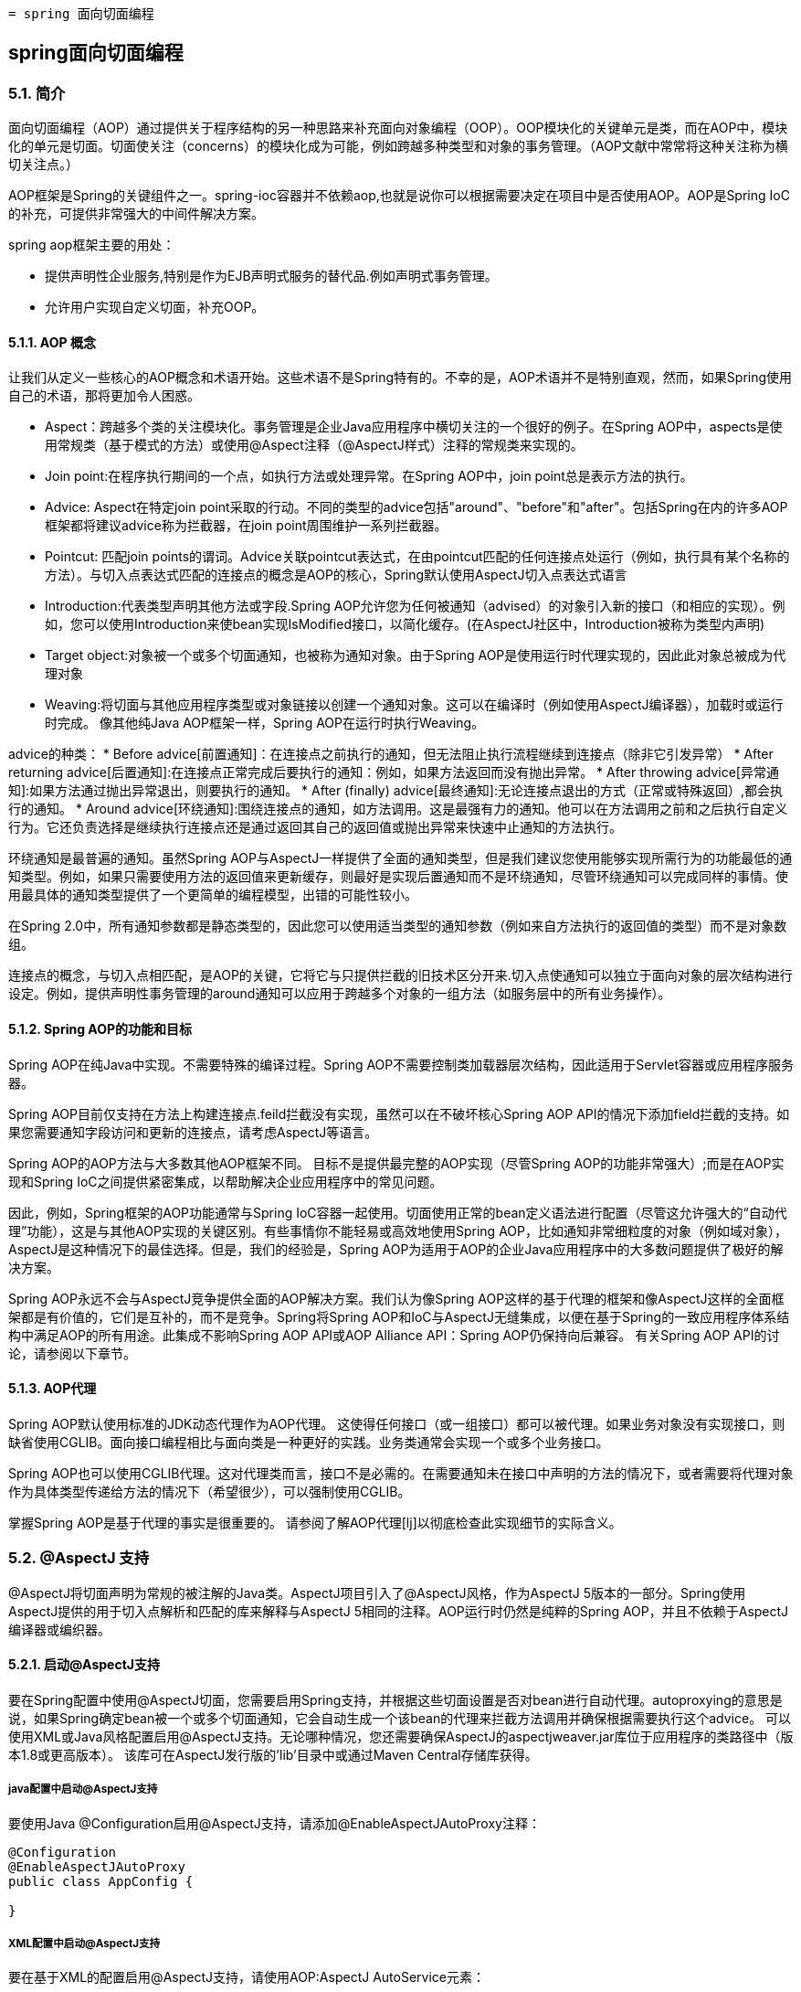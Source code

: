  = spring 面向切面编程

:toc: left
:icons: font

== spring面向切面编程

=== 5.1. 简介
面向切面编程（AOP）通过提供关于程序结构的另一种思路来补充面向对象编程（OOP）。OOP模块化的关键单元是类，而在AOP中，模块化的单元是切面。切面使关注（concerns）的模块化成为可能，例如跨越多种类型和对象的事务管理。（AOP文献中常常将这种关注称为横切关注点。）

AOP框架是Spring的关键组件之一。spring-ioc容器并不依赖aop,也就是说你可以根据需要决定在项目中是否使用AOP。AOP是Spring IoC的补充，可提供非常强大的中间件解决方案。

spring aop框架主要的用处：

* 提供声明性企业服务,特别是作为EJB声明式服务的替代品.例如声明式事务管理。
* 允许用户实现自定义切面，补充OOP。

==== 5.1.1. AOP 概念

让我们从定义一些核心的AOP概念和术语开始。这些术语不是Spring特有的。不幸的是，AOP术语并不是特别直观，然而，如果Spring使用自己的术语，那将更加令人困惑。

* Aspect：跨越多个类的关注模块化。事务管理是企业Java应用程序中横切关注的一个很好的例子。在Spring AOP中，aspects是使用常规类（基于模式的方法）或使用@Aspect注释（@AspectJ样式）注释的常规类来实现的。
* Join point:在程序执行期间的一个点，如执行方法或处理异常。在Spring AOP中，join point总是表示方法的执行。
* Advice: Aspect在特定join point采取的行动。不同的类型的advice包括"around"、"before"和"after"。包括Spring在内的许多AOP框架都将建议advice称为拦截器，在join point周围维护一系列拦截器。


* Pointcut: 匹配join points的谓词。Advice关联pointcut表达式，在由pointcut匹配的任何连接点处运行（例如，执行具有某个名称的方法）。与切入点表达式匹配的连接点的概念是AOP的核心，Spring默认使用AspectJ切入点表达式语言
* Introduction:代表类型声明其他方法或字段.Spring AOP允许您为任何被通知（advised）的对象引入新的接口（和相应的实现）。例如，您可以使用Introduction来使bean实现IsModified接口，以简化缓存。(在AspectJ社区中，Introduction被称为类型内声明)

* Target object:对象被一个或多个切面通知，也被称为通知对象。由于Spring AOP是使用运行时代理实现的，因此此对象总被成为代理对象
* Weaving:将切面与其他应用程序类型或对象链接以创建一个通知对象。这可以在编译时（例如使用AspectJ编译器），加载时或运行时完成。 像其他纯Java AOP框架一样，Spring AOP在运行时执行Weaving。

advice的种类：
* Before advice[前置通知]：在连接点之前执行的通知，但无法阻止执行流程继续到连接点（除非它引发异常）
* After returning advice[后置通知]:在连接点正常完成后要执行的通知：例如，如果方法返回而没有抛出异常。
* After throwing advice[异常通知]:如果方法通过抛出异常退出，则要执行的通知。
* After (finally) advice[最终通知]:无论连接点退出的方式（正常或特殊返回）,都会执行的通知。
* Around advice[环绕通知]:围绕连接点的通知，如方法调用。这是最强有力的通知。他可以在方法调用之前和之后执行自定义行为。它还负责选择是继续执行连接点还是通过返回其自己的返回值或抛出异常来快速中止通知的方法执行。

环绕通知是最普遍的通知。虽然Spring AOP与AspectJ一样提供了全面的通知类型，但是我们建议您使用能够实现所需行为的功能最低的通知类型。例如，如果只需要使用方法的返回值来更新缓存，则最好是实现后置通知而不是环绕通知，尽管环绕通知可以完成同样的事情。使用最具体的通知类型提供了一个更简单的编程模型，出错的可能性较小。

在Spring 2.0中，所有通知参数都是静态类型的，因此您可以使用适当类型的通知参数（例如来自方法执行的返回值的类型）而不是对象数组。

连接点的概念，与切入点相匹配，是AOP的关键，它将它与只提供拦截的旧技术区分开来.切入点使通知可以独立于面向对象的层次结构进行设定。例如，提供声明性事务管理的around通知可以应用于跨越多个对象的一组方法（如服务层中的所有业务操作）。


==== 5.1.2. Spring AOP的功能和目标

Spring AOP在纯Java中实现。不需要特殊的编译过程。Spring AOP不需要控制类加载器层次结构，因此适用于Servlet容器或应用程序服务器。

Spring AOP目前仅支持在方法上构建连接点.feild拦截没有实现，虽然可以在不破坏核心Spring AOP API的情况下添加field拦截的支持。如果您需要通知字段访问和更新的连接点，请考虑AspectJ等语言。

Spring AOP的AOP方法与大多数其他AOP框架不同。 目标不是提供最完整的AOP实现（尽管Spring AOP的功能非常强大）;而是在AOP实现和Spring IoC之间提供紧密集成，以帮助解决企业应用程序中的常见问题。

因此，例如，Spring框架的AOP功能通常与Spring IoC容器一起使用。切面使用正常的bean定义语法进行配置（尽管这允许强大的“自动代理”功能），这是与其他AOP实现的关键区别。有些事情你不能轻易或高效地使用Spring AOP，比如通知非常细粒度的对象（例如域对象），AspectJ是这种情况下的最佳选择。但是，我们的经验是，Spring AOP为适用于AOP的企业Java应用程序中的大多数问题提供了极好的解决方案。

Spring AOP永远不会与AspectJ竞争提供全面的AOP解决方案。我们认为像Spring AOP这样的基于代理的框架和像AspectJ这样的全面框架都是有价值的，它们是互补的，而不是竞争。Spring将Spring AOP和IoC与AspectJ无缝集成，以便在基于Spring的一致应用程序体系结构中满足AOP的所有用途。此集成不影响Spring AOP API或AOP Alliance API：Spring AOP仍保持向后兼容。 有关Spring AOP API的讨论，请参阅以下章节。

==== 5.1.3. AOP代理
Spring AOP默认使用标准的JDK动态代理作为AOP代理。 这使得任何接口（或一组接口）都可以被代理。如果业务对象没有实现接口，则缺省使用CGLIB。面向接口编程相比与面向类是一种更好的实践。业务类通常会实现一个或多个业务接口。

Spring AOP也可以使用CGLIB代理。这对代理类而言，接口不是必需的。在需要通知未在接口中声明的方法的情况下，或者需要将代理对象作为具体类型传递给方法的情况下（希望很少），可以强制使用CGLIB。

掌握Spring AOP是基于代理的事实是很重要的。 请参阅了解AOP代理[lj]以彻底检查此实现细节的实际含义。

=== 5.2. @AspectJ 支持
@AspectJ将切面声明为常规的被注解的Java类。AspectJ项目引入了@AspectJ风格，作为AspectJ 5版本的一部分。Spring使用AspectJ提供的用于切入点解析和匹配的库来解释与AspectJ 5相同的注释。AOP运行时仍然是纯粹的Spring AOP，并且不依赖于AspectJ编译器或编织器。

==== 5.2.1. 启动@AspectJ支持
要在Spring配置中使用@AspectJ切面，您需要启用Spring支持，并根据这些切面设置是否对bean进行自动代理。autoproxying的意思是说，如果Spring确定bean被一个或多个切面通知，它会自动生成一个该bean的代理来拦截方法调用并确保根据需要执行这个advice。
可以使用XML或Java风格配置启用@AspectJ支持。无论哪种情况，您还需要确保AspectJ的aspectjweaver.jar库位于应用程序的类路径中（版本1.8或更高版本）。 该库可在AspectJ发行版的'lib'目录中或通过Maven Central存储库获得。

===== java配置中启动@AspectJ支持
要使用Java @Configuration启用@AspectJ支持，请添加@EnableAspectJAutoProxy注释：
[source,java]
----
@Configuration
@EnableAspectJAutoProxy
public class AppConfig {

}
----
===== XML配置中启动@AspectJ支持
要在基于XML的配置启用@AspectJ支持，请使用AOP:AspectJ AutoService元素：
----
<aop:aspectj-autoproxy/>
----

==== 5.2.2. 声明aspect

在启用@AspectJ支持的情况下，在您的应用程序上下文中定义的任何具有@AspectJ的类,具有@Aspect注释的bean将被Spring自动检测到并用于配置Spring AOP。 以下示例显示了一个不太有用的切面所需的最小定义：

应用程序上下文中的常规bean定义，指向具有@Aspect注释的bean类：
----
<bean id="myAspect" class="org.xyz.NotVeryUsefulAspect">
    <!-- configure properties of aspect here as normal -->
</bean>
----
[source,java]
----
package org.xyz;
import org.aspectj.lang.annotation.Aspect;

@Aspect
public class NotVeryUsefulAspect {

}
----
切面（用@Aspect注解的类）可能像任何其他类一样具有方法和字段。 它们也可能包含pointcut, advice和introduction (inter-type)声明。

NOTE: 在Spring AOP中，不可能将切面本身作为其他切面的通知的目标。类中的@Aspect注释将其标记为一个切面，因此将其从自动代理中排除。

==== 5.2.3. 声明pointcut

回想一下，切入点决定了感兴趣的连接点，从而使我们能够控制何时执行通知。Spring AOP仅支持Spring bean的方法执行连接点，因此您可以将切入点视为匹配Spring Bean上方法的执行。切入点声明包含两部分：包含名称和任何参数的签名以及确切地确定我们感兴趣的方法执行的切入点表达式。在AOP的@AspectJ注释样式中，通过常规方法定义提供切入点签名，并且使用@Pointcut注释指示切入点表达式（用作切入点签名的方法必须具有void返回类型）。

一个例子将帮助区分切入点签名和切入点表达式之间的区别。以下示例定义了名为'anyOldTransfer'的切入点，该切入点将与名为'transfer'的任何方法的执行相匹配：
[source,java]
----
@Pointcut("execution(* transfer(..))")// the pointcut expression
private void anyOldTransfer() {}// the pointcut signature
----
构成@Pointcut注释值的切入点表达式是一个常规的AspectJ 5切入点表达式。

===== 支持的切入点指示符
Spring AOP支持以下用于切入点表达式的AspectJ切入点指示符（PCD）：

* execution:匹配方法执行连接点，这是您在使用Spring AOP时将使用的主要切入点指示符
* within:限制匹配某些类型内的连接点（只需执行使用Spring AOP时在匹配类型中声明的方法）
* this:限制与连接点的匹配（在使用Spring AOP时执行方法），其中bean引用（Spring AOP代理）是给定类型的一个实例
* target:限制与连接点的匹配（在使用Spring AOP时执行方法）目标对象（被代理的应用程序对象）是给定类型的实例
* args:限制匹配连接点（使用Spring AOP时执行方法），其中参数是给定类型的实例
* @target:限制匹配连接点（使用Spring AOP时执行方法），其中执行对象的类具有给定类型的注释
* @args:限制与连接点的匹配（使用Spring AOP时的方法执行），其中传递的实际参数的运行时类型具有给定类型的注释
* @within  - 在给定注释的类型内限制匹配连接点（在使用Spring AOP时执行使用给定注释的类型中声明的方法）
* @annotation  - 限制匹配连接点的位置（在Spring AOP中执行的方法）有给定的注释

因为Spring AOP将匹配限制为只有方法执行连接点，所以上面讨论的切入点指示符给出的定义比您在AspectJ编程指南中找到的要窄。另外，AspectJ本身具有基于类型的语义，并且在执行连接点上，this和target都指向同一个对象 - 执行该方法的对象。 Spring AOP是一个基于代理的系统，它区分代理对象本身（绑定到此）和代理（绑定到目标）后面的目标对象。

Spring AOP还支持额外的PCD命名bean。 此PCD允许您限制连接点与特定命名的Spring bean或一组命名的Spring bean（使用通配符时）的匹配。 bean PCD具有以下形式：
----
bean(idOrNameOfBean)
----
idOrNameOfBean标记可以是任何Spring bean的名称：提供了使用*字符的有限通配符支持，因此如果您为Spring bean建立了一些命名约定，则可以很容易地编写一个bean PCD表达式来将其选出。 与其他切入点指示符的情况一样，bean PCD可以被&&、||、!。

===== 结合切入点表达式
切点表达式可以被'&&', '||' and '!'连接。也可以通过名称来引用切入点表达式。 以下示例显示了三个切入点表达式：anyPublicOperation（如果方法执行连接点表示执行任何公共方法，则匹配）;inTrading（如果交易模块中有执行方法，则匹配），和tradingOperation（如果方法执行表示交易模块中的任何公共方法，则匹配）。
[source,java]
----
@Pointcut("execution(public * *(..))")
private void anyPublicOperation() {}

@Pointcut("within(com.xyz.someapp.trading..*)")
private void inTrading() {}

@Pointcut("anyPublicOperation() && inTrading()")
private void tradingOperation() {}
----

如上所示，使用较小的命名组件构建更复杂的切入点表达式是一种最佳做法。当按名称引用切入点时，将应用普通的Java可见性规则（您可以看到相同类型中private切入点，类层次结构中的protected切入点，任何地方的public切入点等）。 可见性不影响切入点匹配。

===== 共享通用切入点定义

在使用企业应用程序时，您通常希望从几个方面参考应用程序的模块和特定操作集。 我们建议定义一个“SystemArchitecture”切面来捕获常见的切入点表达式。 典型的这一方面如下所示：
[source,java]
----
package com.xyz.someapp;

import org.aspectj.lang.annotation.Aspect;
import org.aspectj.lang.annotation.Pointcut;

@Aspect
public class SystemArchitecture {

    /**
     * A join point is in the web layer if the method is defined
     * in a type in the com.xyz.someapp.web package or any sub-package
     * under that.
     */
    @Pointcut("within(com.xyz.someapp.web..*)")
    public void inWebLayer() {}

    /**
     * A join point is in the service layer if the method is defined
     * in a type in the com.xyz.someapp.service package or any sub-package
     * under that.
     */
    @Pointcut("within(com.xyz.someapp.service..*)")
    public void inServiceLayer() {}

    /**
     * A join point is in the data access layer if the method is defined
     * in a type in the com.xyz.someapp.dao package or any sub-package
     * under that.
     */
    @Pointcut("within(com.xyz.someapp.dao..*)")
    public void inDataAccessLayer() {}

    /**
     * A business service is the execution of any method defined on a service
     * interface. This definition assumes that interfaces are placed in the
     * "service" package, and that implementation types are in sub-packages.
     *
     * If you group service interfaces by functional area (for example,
     * in packages com.xyz.someapp.abc.service and com.xyz.someapp.def.service) then
     * the pointcut expression "execution(* com.xyz.someapp..service.*.*(..))"
     * could be used instead.
     *
     * Alternatively, you can write the expression using the 'bean'
     * PCD, like so "bean(*Service)". (This assumes that you have
     * named your Spring service beans in a consistent fashion.)
     */
    @Pointcut("execution(* com.xyz.someapp..service.*.*(..))")
    public void businessService() {}

    /**
     * A data access operation is the execution of any method defined on a
     * dao interface. This definition assumes that interfaces are placed in the
     * "dao" package, and that implementation types are in sub-packages.
     */
    @Pointcut("execution(* com.xyz.someapp.dao.*.*(..))")
    public void dataAccessOperation() {}

}
----
在这个切面定义的切入点可以在任何需要切入点表达式的地方引用。 例如，要使服务层事务化，您可以编写：
[source,xml]
----
<aop:config>
    <aop:advisor
        pointcut="com.xyz.someapp.SystemArchitecture.businessService()"
        advice-ref="tx-advice"/>
</aop:config>

<tx:advice id="tx-advice">
    <tx:attributes>
        <tx:method name="*" propagation="REQUIRED"/>
    </tx:attributes>
</tx:advice>
----
在基于模式的AOP支持中讨论<aop：config>和<aop：advisor>元素。 事务管理中讨论了事务元素。

===== 示例
Spring AOP用户可能最常使用执行切入点指示符。 执行表达式的格式是：
----
execution(modifiers-pattern? ret-type-pattern declaring-type-pattern?name-pattern(param-pattern)
            throws-pattern?)
----
除了返回类型模式（上面代码片段中的ret-type-pattern），名称模式和参数模式以外的所有部分都是可选的。返回类型模式确定方法的返回类型必须是什么，才能匹配连接点。大多数情况下，您将使用*作为返回类型模式，它与任何返回类型匹配。只有当方法返回给定类型时，完全限定类型名称才会匹配。名称模式与方法名称匹配。您可以将*通配符用作全部或部分名称模式。如果指定一个声明类型模式，则包含尾部.将其加入名称模式组件。参数模式稍微复杂一点：（）匹配不带参数的方法，而（..）匹配任意数量的参数（零个或多个）。 模式（*）匹配任何类型的一个参数的方法，（*，String）匹配一个采用两个参数的方法，第一个可以是任何类型，第二个必须是字符串。

常见切入点表达式的一些示例如下所示。

执行任何公共方法：
----
execution(public * *(..))
----

执行名称以“set”开头的任何方法：
----
execution(* set*(..))
----

执行由AccountService接口定义的任何方法：
----
execution(* com.xyz.service.AccountService.*(..))
----

执行服务包中定义的任何方法：
----
execution(* com.xyz.service.*.*(..))
----

执行服务包或子包中定义的任何方法：
----
execution(* com.xyz.service..*.*(..))
----

服务包中的任何连接点（仅在Spring AOP中执行的方法）：
----
within(com.xyz.service.*)
----

服务包或子包中的任何连接点（仅在Spring AOP中执行的方法）：
----
within(com.xyz.service..*)
----

代理实现AccountService接口的任何连接点（仅在Spring AOP中执行的方法）：
----
this(com.xyz.service.AccountService)
----

目标对象实现AccountService接口的任何连接点（只在Spring AOP中执行的方法）：
----
target(com.xyz.service.AccountService)
----

任何只接受一个参数的连接点（只在Spring AOP中执行的方法）以及在运行时传递的参数是Serializable：
----
args(java.io.Serializable)
----

NOTE: 此示例中给出的切入点与执行不同（* *（java.io.Serializable））：如果在运行时传递的参数是Serializable，则args版本会匹配，如果方法签名声明单个参数为类型Serializable,execution会匹配。

任何目标对象具有@Transactional注释的连接点（只在Spring AOP中执行的方法）：
----
@target(org.springframework.transaction.annotation.Transactional)
----

任何连接点（仅在Spring AOP中执行的方法），其中目标对象的声明类型具有@Transactional注释：
----
@within(org.springframework.transaction.annotation.Transactional)
----

任何连接点（只在Spring AOP中执行的方法）执行方法有@Transactional注解的地方：
----
@annotation(org.springframework.transaction.annotation.Transactional)
----

任何连接点（只在Spring AOP中执行的方法）接受一个参数，并且传递的参数的运行时类型具有@Classified注释：
----
@args(com.xyz.security.Classified)
----

名为tradeService的Spring bean上的任何连接点（仅在Spring AOP中执行的方法）：
----
bean(tradeService)
----

对于名称与通配符表达式匹配的Spring bean（仅在Spring AOP中执行的方法）：
----
bean(*Service)
----

===== 编写好的切入点
在编译期间，AspectJ会处理切入点以试图优化匹配性能.检查代码并确定每个连接点是否匹配（静态或动态）给定的切入点是一个代价高昂的过程(动态匹配意味着无法从静态分析完全确定匹配，并且将在代码中放置一个测试以确定代码运行时是否存在实际匹配)。在第一次遇到切入点声明时，AspectJ会将其重写为匹配过程的最佳形式。这是什么意思？基本上，切入点被重写为DNF（析取范式），并且切入点的组件被分类，以便首先检查那些评估更便宜的组件。这意味着您不必担心理解各种切入点指示符的性能，并且可能会在切入点声明中以任何顺序提供它们。

但是，AspectJ只能使用它所说的内容，并且为了获得最佳匹配性能，您应该考虑它们尝试实现的目标，并尽可能缩小匹配的搜索空间。 现有的指定者自然属于三个群体之一：kinded, scoping and context：

* kinded指定符是那些选择特定类型的连接点的指定符。 例如：执行，获取，设置，调用，处理程序.
* scoping指定符是指选择一组感兴趣的连接点（可能是多种连接点）的指定符。 例如：within, withincode
* 上下文指示符是基于上下文匹配（并可选地绑定）的那些指示符。 例如：this，target，@annotation

一个写得好的切入点应至少包括前两种类型（kinded和scoping），而如果希望基于连接点上下文进行匹配，则可以包含上下文指示符，或者将该上下文绑定以用于通知。只需提供一个指定的指示符或仅指定一个上下文指示符即可使用，但可能会因所有额外的处理和分析而影响编织性能（使用的时间和内存）,scoping标识符的匹配速度非常快，而且它们的使用方式意味着AspectJ可以快速解除不应该进一步处理的连接点组 - 这就是为什么一个好的切入点应该总是包含一个可能的原因。


==== 5.2.4. 声明advice
建议与切入点表达式相关联，并且在切入点匹配的方法执行之前，之后或环绕运行。切入点表达式可以是对命名切入点的简单引用，也可以是就地声明的切入点表达式。

===== 前置通知

前置通知使用@Before
[source,java]
----
import org.aspectj.lang.annotation.Aspect;
import org.aspectj.lang.annotation.Before;

@Aspect
public class BeforeExample {

    @Before("com.xyz.myapp.SystemArchitecture.dataAccessOperation()")
    public void doAccessCheck() {
        // ...
    }

}
----

如果使用就地切入点表达式，我们可以将上面的示例重写为：
[source,java]
----
import org.aspectj.lang.annotation.Aspect;
import org.aspectj.lang.annotation.Before;

@Aspect
public class BeforeExample {

    @Before("execution(* com.xyz.myapp.dao.*.*(..))")
    public void doAccessCheck() {
        // ...
    }

}
----

===== 后置通知
在匹配的方法执行正常返回时返回触发后置通知。 它使用@AfterReturning注释声明：
[source,java]
----
import org.aspectj.lang.annotation.Aspect;
import org.aspectj.lang.annotation.AfterReturning;

@Aspect
public class AfterReturningExample {

    @AfterReturning("com.xyz.myapp.SystemArchitecture.dataAccessOperation()")
    public void doAccessCheck() {
        // ...
    }

}
----

有时您需要在通知主体中访问返回的实际值。 你可以使用@AfterReturning的形式来绑定这个返回值：
[source,java]
----
@Aspect
public class AfterReturningExample {

    @AfterReturning(
        pointcut="com.xyz.myapp.SystemArchitecture.dataAccessOperation()",
        returning="retVal")
    public void doAccessCheck(Object retVal) {
        // ...
    }

}
----

返回属性中使用的名称必须与通知方法中参数的名称相对应。 当方法执行返回时，返回值将作为相应的参数值传递给通知方法。 返回子句还将匹配限制为仅返回指定类型的值的方法执行（本例中为Object，它将与任何返回值相匹配）。

===== 异常通知

异常通知使用@AfterThrowing
[source,java]
----
import org.aspectj.lang.annotation.Aspect;
import org.aspectj.lang.annotation.AfterThrowing;

@Aspect
public class AfterThrowingExample {

    @AfterThrowing("com.xyz.myapp.SystemArchitecture.dataAccessOperation()")
    public void doRecoveryActions() {
        // ...
    }

}
----

通常，只有在抛出给定类型的异常时才需要通知运行，并且通常还需要访问通知主体中抛出的异常。使用throwing属性来限制匹配（如果需要，请使用Throwable作为异常类型）并将抛出的异常绑定到advice参数。
[source,java]
----
import org.aspectj.lang.annotation.Aspect;
import org.aspectj.lang.annotation.AfterThrowing;

@Aspect
public class AfterThrowingExample {

    @AfterThrowing(
        pointcut="com.xyz.myapp.SystemArchitecture.dataAccessOperation()",
        throwing="ex")
    public void doRecoveryActions(DataAccessException ex) {
        // ...
    }

}
----

throwing属性中使用的名称必须与通知方法中的参数名称相对应。当方法执行通过抛出异常退出时，异常将作为相应的参数值传递给advice方法。 throwing子句也会将匹配限制为仅引发抛出指定类型的异常的方法执行（本例中为DataAccessException）。

=====　最终通知

在（最后）通知运行后，匹配的方法执行退出。 它使用@After注释声明。 通知无论是在方法正常执行还是抛出异常都会执行。 它通常用于释放资源等。
[source,java]
----
import org.aspectj.lang.annotation.Aspect;
import org.aspectj.lang.annotation.After;

@Aspect
public class AfterFinallyExample {

    @After("com.xyz.myapp.SystemArchitecture.dataAccessOperation()")
    public void doReleaseLock() {
        // ...
    }

}
----

===== 环绕通知
环绕通知控制匹配的方法执行。 它控制在方法执行之前和之后进行工作，并确定方法实际上何时，如何，甚至是否实际上执行。
如果您需要以线程安全的方式（例如启动和停止计时器）在方法执行之前和之后共享状态，则通常会使用环绕通知。始终使用符合您要求的最不强大的建议形式（即，如果前置通知可以使用，就不要使用环绕通知）。

环绕通知是使用@Around注释声明的。 通知方法的第一个参数必须是ProceedingJoinPoint类型。在通知的主体中，ProceedingJoinPoint调用proceed（）会控制切点的方法执行。 proceed方法也可传递Object []参数  - 数组中的值将用作切点方法执行的参数。
[source,java]
----
import org.aspectj.lang.annotation.Aspect;
import org.aspectj.lang.annotation.Around;
import org.aspectj.lang.ProceedingJoinPoint;

@Aspect
public class AroundExample {

    @Around("com.xyz.myapp.SystemArchitecture.businessService()")
    public Object doBasicProfiling(ProceedingJoinPoint pjp) throws Throwable {
        // start stopwatch
        Object retVal = pjp.proceed();
        // stop stopwatch
        return retVal;
    }

}
----

===== 通知参数
Spring提供完全类型化的通知- 意味着您在通知签名中声明了所需的参数（正如我们对上面的返回和抛出示例所见），而不是始终使用Object[]数组。我们将立即看到如何使通知使用参数和其他上下文值。 首先让我们看看如何编写通用通知，以便了解通知目前建议的方法。

*访问当前的JoinPoint*
任何通知方法都可以声明为org.aspectj.lang.JoinPoint类型的参数作为其第一个参数（请注意，需要around通知才能声明ProceedingJoinPoint类型的第一个参数，它是JoinPoint的子类.JoinPoint接口提供了许多有用的方法，例如getArgs（）（返回方法参数），getThis（）（返回代理对象），getTarget（）（返回目标对象），getSignature（）（返回被通知的）和toString（）（打印一个有用的方法描述)。

*将参数传递给建议*
我们已经看到了如何绑定返回的值或异常值（在返回后和抛出建议后使用）。要使参数值可用于通知主体，您可以使用args的绑定形式。如果在args表达式中使用参数名称代替类型名称，则在调用通知时，相应参数的值将作为参数值传递。
[source,java]
----
@Before("com.xyz.myapp.SystemArchitecture.dataAccessOperation() && args(account,..)")
public void validateAccount(Account account) {
    // ...
}
----
切入点表达式的args（account，..）部分有两个目的：首先，它将匹配限制为只有那些方法至少需要一个参数的方法执行，并且传递给该参数的参数是Account的一个实例; 其次，它通过account参数使实际的帐户对象可用于通知。

另一种编写这种方法的方式是声明一个切入点，该切入点在与连接点相匹配时“提供”Account对象值，然后仅从通知中引用指定的切入点。 这看起来如下所示：
[source,java]
----
@Pointcut("com.xyz.myapp.SystemArchitecture.dataAccessOperation() && args(account,..)")
private void accountDataAccessOperation(Account account) {}

@Before("accountDataAccessOperation(account)")
public void validateAccount(Account account) {
    // ...
}
----
代理对象（this），目标对象（target）和注释（@within，@target，@annotation，@args）都可以以类似的方式绑定。 以下示例显示如何匹配用@Auditable批注注释的方法的执行情况。

首先定义@Auditable注释：
[source,java]
----
@Retention(RetentionPolicy.RUNTIME)
@Target(ElementType.METHOD)
public @interface Auditable {
    AuditCode value();
}
----

然后是与@Auditable方法的执行相匹配的通知：
[sourcee,java]
----
@Before("com.xyz.lib.Pointcuts.anyPublicMethod() && @annotation(auditable)")
public void audit(Auditable auditable) {
    AuditCode code = auditable.value();
    // ...
}
----

*通知参数和泛型*
Spring AOP可以处理类声明和方法参数中使用的泛型。 假设你有一个这样的泛型类型：
[source,java]
----
public interface Sample<T> {
    void sampleGenericMethod(T param);
    void sampleGenericCollectionMethod(Collection<T> param);
}
----
你可以通过切点方法上的参数类型来指定通知的参数类型：
[source,java]
----
@Before("execution(* ..Sample+.sampleGenericMethod(*)) && args(param)")
public void beforeSampleMethod(MyType param) {
    // Advice implementation
}
----
但值得指出的是，这对于通用集合不起作用。 所以你不能像这样定义一个切入点：
[source,java]
----
@Before("execution(* ..Sample+.sampleGenericCollectionMethod(*)) && args(param)")
public void beforeSampleMethod(Collection<MyType> param) {
    // Advice implementation
}
----
为了做到这一点，我们必须检查集合中的每个元素，这是不合理的，因为我们也无法决定如何处理空值。要实现类似于此的操作，必须将参数键入Collection <？>并手动检查元素的类型。

*确定参数名称*

通知调用中的参数绑定依赖于切入点表达式中使用的名称与（通知和切入点）方法签名中声明的参数名称匹配。参数名称不能通过Java反射获得，因此Spring AOP使用以下策略来确定参数名称：

如果参数名称已由用户明确指定，则使用指定的参数名称：通知和切入点注释都具有可选的“argNames”属性，该属性可用于指定注释方法的参数名称 - 这些参数 名称在运行时可用。 例如：
[source,java]
----
@Before(value="com.xyz.lib.Pointcuts.anyPublicMethod() && target(bean) && @annotation(auditable)",
        argNames="bean,auditable")
public void audit(Object bean, Auditable auditable) {
    AuditCode code = auditable.value();
    // ... use code and bean
}
----
如果第一个参数属于JoinPoint，ProceedingJoinPoint或JoinPoint.StaticPart类型，则可以从“argNames”属性的值中省略参数的名称。 例如，如果修改前面的建议以接收连接点对象，则“argNames”属性不需要包含它：
[source,java]
----
@Before(value="com.xyz.lib.Pointcuts.anyPublicMethod() && target(bean) && @annotation(auditable)",
        argNames="bean,auditable")
public void audit(JoinPoint jp, Object bean, Auditable auditable) {
    AuditCode code = auditable.value();
    // ... use code, bean, and jp
}
----

给予JoinPoint，ProceedingJoinPoint和JoinPoint.StaticPart类型的第一个参数的特殊处理对于不收集任何其他连接点上下文的通知特别方便。 在这种情况下，您可以简单地省略“argNames”属性。 例如，以下建议不需要声明“argNames”属性：
[source,java]
----
@Before("com.xyz.lib.Pointcuts.anyPublicMethod()")
public void audit(JoinPoint jp) {
    // ... use jp
}
----

* 使用'argNames'属性有点笨拙，所以如果没有指定'argNames'属性，那么Spring AOP会查看该类的调试信息并尝试从局部变量表中确定参数名称。只要类已经用调试信息编译（至少'-g：vars'），这些信息就会出现。使用此标志进行编译的后果是：（1）您的代码会稍微容易理解（反向工程），（2）类文件大小会稍微大一些（通常无关紧要），（3）优化删除未使用的局部变量不会被编译器应用。 换句话说，你应该没有遇到困难，建立这个标志。

* 如果代码编译时没有必要的调试信息，那么Spring AOP将尝试推断绑定变量与参数的配对（例如，如果在切入点表达式中只绑定了一个变量，并且advice方法只接受一个参数， 配对是显而易见的！）。 如果给定可用信息时变量的绑定不明确，则会引发AmbiguousBindingException。

* 如果上述所有策略都失败，则会抛出IllegalArgumentException。

*参数处理*

我们之前说过，我们将描述如何使用Spring AOP和AspectJ一致工作的参数编写继续调用。 解决方案仅仅是确保通知签名按顺序绑定每个方法参数。 例如：
[source,java]
----
@Around("execution(List<Account> find*(..)) && " +
        "com.xyz.myapp.SystemArchitecture.inDataAccessLayer() && " +
        "args(accountHolderNamePattern)")
public Object preProcessQueryPattern(ProceedingJoinPoint pjp,
        String accountHolderNamePattern) throws Throwable {
    String newPattern = preProcess(accountHolderNamePattern);
    return pjp.proceed(new Object[] {newPattern});
}
----

===== 通知顺序

当多条建议都想在同一个连接点上运行时会发生什么？ Spring AOP遵循与AspectJ相同的优先规则来确定通知执行的顺序。方法执行前的通知（前置通知）优先级越高越先执行。方法执行后的通知（后置通知）优先级越高越后执行。

当在不同漆面定义的两条通知都需要在同一个连接点上运行时，除非您另行指定，否则执行顺序未定义。您可以通过指定优先级来控制执行顺序。 这是以普通的Spring方式完成的，方法是在aspect类中实现org.springframework.core.Ordered接口或使用Order注释对其进行注释。 给定两个切面，从Ordered.getValue（）（或注释值）返回较低值的方面具有较高的优先级。

当同一切面定义的两条通知都需要在同一个连接点上运行时，排序是未定义的（因为无法通过javac编译类的反射来检索声明顺序）。考虑将这些通知方法分解为每个切面类中每个连接点的一个通知方法，或者将通知重构为单独的方面类 - 可以在方面级别进行排序。

==== 5.2.5. Introductions

引入（在AspectJ中称为类型间声明）使得一个切面能够声明被通知的对象实现了给定的接口，并且代表这些对象提供了该接口的实现。

使用@DeclareParents注释进行引入。 这个注解用于声明匹配类型有一个新的父项。

例如，给定一个接口UsageTracked和一个DefaultUsageTracked的实现，以下切面声明所有服务接口的实现者也实现了UsageTracked接口。 （例如，为了通过JMX公开统计信息）。
[source,java]
----
@Aspect
public class UsageTracking {

    @DeclareParents(value="com.xzy.myapp.service.*+", defaultImpl=DefaultUsageTracked.class)
    public static UsageTracked mixin;

    @Before("com.xyz.myapp.SystemArchitecture.businessService() && this(usageTracked)")
    public void recordUsage(UsageTracked usageTracked) {
        usageTracked.incrementUseCount();
    }

}
----
要实现的接口由注释字段的类型决定。@DeclareParents注解的value属性是一个AspectJ类型模式：任何匹配类型的bean都将实现UsageTracked接口。请注意，在上述示例的before通知中，服务bean可以直接用作UsageTracked接口的实现。如果以编程方式访问bean，您可以编写以下代码：
----
UsageTracked usageTracked = (UsageTracked) context.getBean("myService");
----

==== 5.2.6. 切面实例化模型
默认情况下，应用程序上下文中将存在每个切面的单个实例。 AspectJ将这称为单例实例化模型。 可以使用不同的生命周期来定义方面：Spring支持AspectJ的perthis和pertarget实例化模型（percflow，percflowbelow和pertypewithin目前不支持）。
通过在@Aspect注释中指定perthis子句来声明“perthis”方面。 我们来看一个例子，然后我们将解释它是如何工作的。
[source,java]
----
@Aspect("perthis(com.xyz.myapp.SystemArchitecture.businessService())")
public class MyAspect {

    private int someState;

    @Before(com.xyz.myapp.SystemArchitecture.businessService())
    public void recordServiceUsage() {
        // ...
    }

}
----
'perthis'子句的作用是，将为执行业务服务的每个唯一服务对象（每个在由切入点表达式匹配的连接点处绑定到“this”的唯一对象）创建一个aspect实例。切面实例首次在服务对象上调用方法时创建。当服务对象超出范围时，该方面超出范围。在创建aspect实例之前，其中的任何通知都不会执行。一旦创建了aspect实例，其中声明的通知将在匹配的连接点上执行，但只有当服务对象是与此方面相关联的那个时才会执行。 有关每个子句的更多信息，请参阅AspectJ编程指南。

“pertarget”实例化模型的工作方式与perthis完全相同，但为匹配连接点处的每个唯一目标对象创建一个方面实例。

==== 5.2.7. 示例
现在你已经看到了所有组成部分是如何工作的，让我们把它们放在一起做一些有用的事情！

业务服务的执行有时会由于并发问题而失败（例如，失败者死锁）。 如果操作被重试，下一次很可能会成功。对于适合在这些条件下重试的业务服务（不需要返回给用户解决冲突的幂等操作），我们希望透明地重试操作以避免客户端看到PessimisticLockingFailureException。这是服务层中跨越多个服务的要求，因此非常适合通过某个切面实现。

因为我们想重试操作，所以我们需要使用环绕通知，以便我们可以多次调用。 
[source,java]
----
@Aspect
public class ConcurrentOperationExecutor implements Ordered {

    private static final int DEFAULT_MAX_RETRIES = 2;

    private int maxRetries = DEFAULT_MAX_RETRIES;
    private int order = 1;

    public void setMaxRetries(int maxRetries) {
        this.maxRetries = maxRetries;
    }

    public int getOrder() {
        return this.order;
    }

    public void setOrder(int order) {
        this.order = order;
    }

    @Around("com.xyz.myapp.SystemArchitecture.businessService()")
    public Object doConcurrentOperation(ProceedingJoinPoint pjp) throws Throwable {
        int numAttempts = 0;
        PessimisticLockingFailureException lockFailureException;
        do {
            numAttempts++;
            try {
                return pjp.proceed();
            }
            catch(PessimisticLockingFailureException ex) {
                lockFailureException = ex;
            }
        } while(numAttempts <= this.maxRetries);
        throw lockFailureException;
    }

}
----

请注意，该切面实现了Ordered接口，因此我们可以将该方面的优先级设置为高于事务切面。maxRetries和order属性都将由Spring配置。主要的行动发生在doConcurrentOperation环绕童子。请注意，目前我们正在将重试逻辑应用于所有businessService（）。如果我们因PessimisticLockingFailureException而失败，我们只需再试一次，除非我们已经用尽了所有的重试尝试。

相应的Spring配置是：
[source,xml]
----
<aop:aspectj-autoproxy/>

<bean id="concurrentOperationExecutor" class="com.xyz.myapp.service.impl.ConcurrentOperationExecutor">
    <property name="maxRetries" value="3"/>
    <property name="order" value="100"/>
</bean>
----
为了改进该切面以便它重试幂等运算，我们可以定义一个幂等注释：
[source,java]
----
@Retention(RetentionPolicy.RUNTIME)
public @interface Idempotent {
    // marker annotation
}
----
并使用注释来注释服务操作的实现。 改变aspect等幂操作只需要改进切入点表达式，以便只有@Idempotent操作匹配：
[source,java]
----
@Around("com.xyz.myapp.SystemArchitecture.businessService() && " +
        "@annotation(com.xyz.myapp.service.Idempotent)")
public Object doConcurrentOperation(ProceedingJoinPoint pjp) throws Throwable {
    ...
}
----



=== 5.3. Schema-based AOP support
=== 5.4. 选择使用哪种AOP声明风格
一旦你确定某个方面是实现给定需求的最佳方法，你如何决定使用Spring AOP还是AspectJ，以及Aspect语言（代码）风格，@AspectJ注释风格还是Spring XML风格？这些决策受许多因素影响，包括应用程序需求，开发工具和团队对AOP的熟悉程度。

==== 5.4.1. Spring AOP或完整的AspectJ
使用可以工作的最简单的东西。 Spring AOP比使用完整的AspectJ更简单，因为不需要将AspectJ编译器/编织器引入到开发和构建过程中。如果您只需要通知Spring bean执行操作，那么Spring AOP就是正确的选择。 如果您需要通知未由Spring容器管理的对象（例如通常的域对象），那么您将需要使用AspectJ。如果您希望通知除简单方法执行之外的连接点（例如，字段获取或设置连接点等），则还需要使用AspectJ。

使用AspectJ时，您可以选择AspectJ语言语法（也称为“代码样式”）或@AspectJ注释样式。很显然，如果你不使用Java 5+，那么你已经选择了使用代码风格。如果切面在您的设计中扮演重要角色，并且您可以使用Eclipse的AspectJ开发工具（AJDT）插件，那么AspectJ语言语法是首选项：它更清洁和简单，因为该语言是专门为切面而设计的。 如果您没有使用Eclipse，或者只有少数几个切面在应用程序中不起主要作用，那么您可能需要考虑使用@AspectJ风格，并在IDE中使用常规的Java编译，并添加一个切面 编织阶段到您的构建脚本。

==== 5.4.2. 用于Spring AOP的@AspectJ或XML？

如果您选择使用Spring AOP，那么您可以选择@AspectJ或XML样式。 有各种折衷考虑。

XML风格对于现有的Spring用户来说将是最熟悉的，并且受到真正的POJO的支持。

当使用AOP作为配置企业服务的工具时，XML可能是一个不错的选择（一个好的测试就是您是否认为切入点表达式是您可能想要独立更改的配置的一部分）。 用XML的风格可以从你的配置中可以看出系统中存在哪些方面。

XML样式有两个缺点。首先，它并没有完全包含它在单个地方所要求的实现。DRY原则规定，对系统内的任何知识应该有一个单一的，明确的，权威的表示。在使用XML风格时，关于如何实现需求的知识将在支持Bean类的声明和配置文件中的XML之间进行分割。当使用@AspectJ风格时，有一个模块 - 方面 - 封装了这些信息。 其次，XML风格比@AspectJ风格稍微有点局限：只支持“singleton”方面实例化模型，并且不可能组合使用XML声明的命名切入点。 例如，在@AspectJ风格中，您可以编写如下所示的内容：
[source,java]
----
@Pointcut(execution(* get*()))
public void propertyAccess() {}

@Pointcut(execution(org.xyz.Account+ *(..))
public void operationReturningAnAccount() {}

@Pointcut(propertyAccess() && operationReturningAnAccount())
public void accountPropertyAccess() {}
----
在XML风格中，我可以声明前两个切入点：
[source,xml]
----

<aop:pointcut id="propertyAccess"
        expression="execution(* get*())"/>

<aop:pointcut id="operationReturningAnAccount"
        expression="execution(org.xyz.Account+ *(..))"/>

----
XML方法的缺点是您无法通过组合这些定义来定义accountPropertyAccess切入点。

@AspectJ风格支持更多的实例化模型，以及更丰富的切入点组合。它具有将切面保持为模块化单元的优点。它还具有SpringAOP和AspectJ都可以理解（并消费）@AspectJ切面的优势，所以如果您以后决定需要AspectJ的功能来实现附加需求，那么迁移到基于AspectJ的方法非常容易。总而言之，无论您的切面是否是简单的“配置”企业服务，Spring团队就更喜欢@AspectJ风格。

=== 5.5. 混合切面类型
混合使用基于@AspectJ 和基于xml配置切面可能是完美的，所有这些都是使用相同的基础支持机制实现的，并将毫无困难地共存。

=== 5.6. 代理机制
Spring AOP使用JDK动态代理或CGLIB为给定的目标对象创建代理。 （只要有选择，JDK动态代理就是首选）。

如果要代理的目标对象实现至少一个接口，则将使用JDK动态代理。 所有由目标类型实现的接口都将被代理。 如果目标对象没有实现任何接口，则将创建一个CGLIB代理。

如果您想强制使用CGLIB代理（例如，代理为目标对象定义的每个方法，而不仅仅是由其接口实现的方法），则可以这样做。 但是，有一些问题需要考虑：

. final方法不能被通知，因为它们不能被覆盖。
. 从Spring 3.2开始，不再需要将CGLIB添加到项目类路径中，因为CGLIB类在org.springframework下重新打包，并直接包含在Spring-Core JAR中。这意味着，基于CGLIB的代理支持“正常工作”的方式与JDK动态代理始终具有的方式相同。
. 从Spring 4.0开始，代理对象的构造函数将不再被调用两次，因为CGLIB代理实例将通过Objenesis创建。 只有当您的JVM不允许构造器绕过时，您可能会看到来自Spring的AOP支持的双重调用和相应的调试日志条目。

要强制使用CGLIB代理，请将<aop：config>元素的proxy-target-class属性的值设置为true：
[source,xml]
----
<aop:config proxy-target-class="true">
    <!-- other beans defined here... -->
</aop:config>
----
要在使用@AspectJ自动代理支持时强制执行CGLIB代理，请将<aop：aspectj-autoproxy>元素的'proxy-target-class'属性设置为true：
----
<aop:aspectj-autoproxy proxy-target-class="true"/>
----
==== 5.6.1. 理解ＡOP代理
Spring AOP是基于代理的。 在您编写自己的切面或使用Spring框架提供的任何基于Spring AOP的切面之前，掌握最后声明实际意义的语义至关重要。

首先考虑一下你有一个普通的，非代理的，没什么特别的关于它，直接的对象引用的场景，如下面的代码片段所示。
[source,java]
----
public class SimplePojo implements Pojo {

    public void foo() {
        // this next method invocation is a direct call on the 'this' reference
        this.bar();
    }

    public void bar() {
        // some logic...
    }
}
----
如果您在对象引用上调用方法，则直接在该对象引用上调用该方法，如下所示。
image:images/aop-proxy-plain-pojo-call.png[]
[source,java]
----
public class Main {

    public static void main(String[] args) {

        Pojo pojo = new SimplePojo();

        // this is a direct method call on the 'pojo' reference
        pojo.foo();
    }
}
----
当客户端代码的引用是代理时，事情会稍微改变。 考虑下面的图表和代码片段。
image:images/aop-proxy-call.png[]
[source,java]
----
public class Main {

    public static void main(String[] args) {

        ProxyFactory factory = new ProxyFactory(new SimplePojo());
        factory.addInterface(Pojo.class);
        factory.addAdvice(new RetryAdvice());

        Pojo pojo = (Pojo) factory.getProxy();

        // this is a method call on the proxy!
        pojo.foo();
    }
}
----
这里要理解的关键是，Main类的main（..）中的客户代码有一个对代理的引用。 这意味着对象引用的方法调用将是代理上的调用，因此代理将能够委托给与该特定方法调用相关的所有拦截器（通知）。但是，一旦调用最终到达目标对象，SimplePojo引用在这种情况下，将调用它自己可能创建的任何方法调用，如this.bar（）或this.foo（），将针对这个引用对象的调用，而不是代理。这具有重要的意义。这意味着自我调用不会导致与方法调用相关的建议获得执行机会。

好的，那么该怎么办？ 最好的方法（在这里松散地使用术语best）是重构你的代码，使得自调用不会发生。当然，这确实需要你做一些工作，但它是最好的，侵入性最小的方法。 下一个方法是非常可怕的，我几乎不愿意指出它，因为它太可怕了。 你可以（呛！）通过这样做，将你的类中的逻辑完全绑定到Spring AOP：
[source,java]
----
public class SimplePojo implements Pojo {

    public void foo() {
        // this works, but... gah!
        ((Pojo) AopContext.currentProxy()).bar();
    }

    public void bar() {
        // some logic...
    }
}
----
这完全将您的代码耦合到Spring AOP，并且它使得类本身意识到它正在AOP上下文中使用的事实，AOP上下文将面向AOP。 在创建代理时，它还需要一些额外的配置：
[source,java]
----
public class Main {

    public static void main(String[] args) {

        ProxyFactory factory = new ProxyFactory(new SimplePojo());
        factory.adddInterface(Pojo.class);
        factory.addAdvice(new RetryAdvice());
        factory.setExposeProxy(true);

        Pojo pojo = (Pojo) factory.getProxy();

        // this is a method call on the proxy!
        pojo.foo();
    }
}
----
最后，必须注意的是，AspectJ没有这种自我调用问题，因为它不是基于代理的AOP框架。

=== 5.7. 以编程方式创建@AspectJ代理
除了使用<aop：config>或<aop：aspectj-autoproxy>在配置中声明切面外，还可以通过编程方式创建通知目标对象的代理。有关Spring的AOP API的全部细节，请参阅下一章。 这里我们要关注使用@AspectJ切面自动创建代理的能力。

类org.springframework.aop.aspectj.annotation.AspectJProxyFactory可用于为一个或多个@AspectJ切面通知的目标对象创建代理。 这个类的基本用法非常简单，如下所示。 查看javadoc获取完整信息。
[source,java]
----
// create a factory that can generate a proxy for the given target object
AspectJProxyFactory factory = new AspectJProxyFactory(targetObject);

// add an aspect, the class must be an @AspectJ aspect
// you can call this as many times as you need with different aspects
factory.addAspect(SecurityManager.class);

// you can also add existing aspect instances, the type of the object supplied must be an @AspectJ aspect
factory.addAspect(usageTracker);

// now get the proxy object...
MyInterfaceType proxy = factory.getProxy();
----


=== 5.8. Using AspectJ with Spring applications
=== 5.9. Further Resources